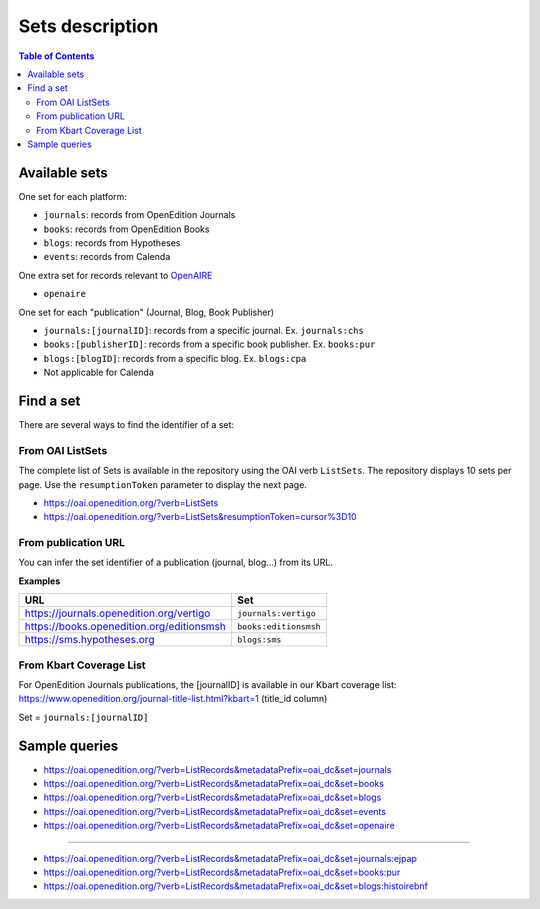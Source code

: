 .. _sets:

Sets description
======================

.. contents:: Table of Contents
   :depth: 2

Available sets
-------------------------

One set for each platform:

* ``journals``: records from OpenEdition Journals
* ``books``: records from OpenEdition Books
* ``blogs``: records from Hypotheses
* ``events``: records from Calenda

One extra set for records relevant to `OpenAIRE <https://www.openaire.eu/>`_ 

* ``openaire``

One set for each "publication" (Journal, Blog, Book Publisher)

* ``journals:[journalID]``: records from a specific journal. Ex. ``journals:chs``
* ``books:[publisherID]``: records from a specific book publisher. Ex. ``books:pur``
* ``blogs:[blogID]``: records from a specific blog. Ex. ``blogs:cpa``
* Not applicable for Calenda

.. _findaset:

Find a set
--------------

There are several ways to find the identifier of a set:

From OAI ListSets 
^^^^^^^^^^^^^^^^^^^
The complete list of Sets is available in the repository using the OAI verb ``ListSets``. The repository displays 10 sets per page. Use the ``resumptionToken`` parameter to display the next page. 

* https://oai.openedition.org/?verb=ListSets
* https://oai.openedition.org/?verb=ListSets&resumptionToken=cursor%3D10


From publication URL
^^^^^^^^^^^^^^^^^^^^^
You can infer the set identifier of a publication (journal, blog...)  from its URL.

**Examples**

============================================ ========================
URL                                          Set
============================================ ========================
https://journals.openedition.org/vertigo     ``journals:vertigo``
https://books.openedition.org/editionsmsh    ``books:editionsmsh``
https://sms.hypotheses.org                   ``blogs:sms``
============================================ ========================


From Kbart Coverage List
^^^^^^^^^^^^^^^^^^^^^^^^
For OpenEdition Journals publications, the [journalID] is available in our Kbart coverage list: https://www.openedition.org/journal-title-list.html?kbart=1 (title_id column)

Set = ``journals:[journalID]``

Sample queries
-------------------

* https://oai.openedition.org/?verb=ListRecords&metadataPrefix=oai_dc&set=journals
* https://oai.openedition.org/?verb=ListRecords&metadataPrefix=oai_dc&set=books
* https://oai.openedition.org/?verb=ListRecords&metadataPrefix=oai_dc&set=blogs
* https://oai.openedition.org/?verb=ListRecords&metadataPrefix=oai_dc&set=events
* https://oai.openedition.org/?verb=ListRecords&metadataPrefix=oai_dc&set=openaire

--------------------------------------

* https://oai.openedition.org/?verb=ListRecords&metadataPrefix=oai_dc&set=journals:ejpap
* https://oai.openedition.org/?verb=ListRecords&metadataPrefix=oai_dc&set=books:pur
* https://oai.openedition.org/?verb=ListRecords&metadataPrefix=oai_dc&set=blogs:histoirebnf



